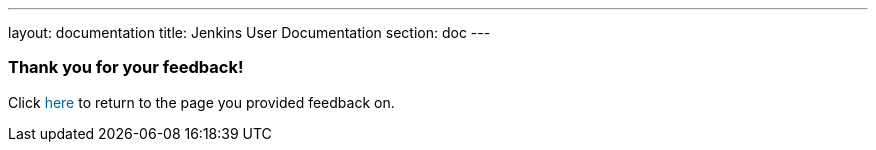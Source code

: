 ---
layout: documentation
title: Jenkins User Documentation
section: doc
---

////
This feedback form was prepared from a Google Form, based on the techniques in
the following documentation sources:
https://codepen.io/learningcode/post/customize-a-google-form-for-your-website,
https://mrhaki.blogspot.com.au/2014/06/awesome-asciidoc-include-raw-html.html and
https://www.freshtechtips.com/2013/05/custom-google-drive-contact-form.html
////

++++
<!-- This JavaScript code retrieves the value of the current feedback page's URL
     (stored in the variable "feedbackPageUrl" in the browser's local storage),
     which is used to return the reader back to the page they provided feedback
     on. -->
<script>
  function origUrl() {
    location.replace(localStorage.getItem("feedbackPageUrl"));
  }
</script>

<style>
  #link {
    color: #069;
  }
  #link:hover {
    text-decoration: underline;
    cursor: pointer;
  }
</style>

<p/>

<h3>Thank you for your feedback!</h3>

<p/>

<p>Click <span id="link" onclick="origUrl()">here</span> to return to the page
you provided feedback on.</p>
++++
